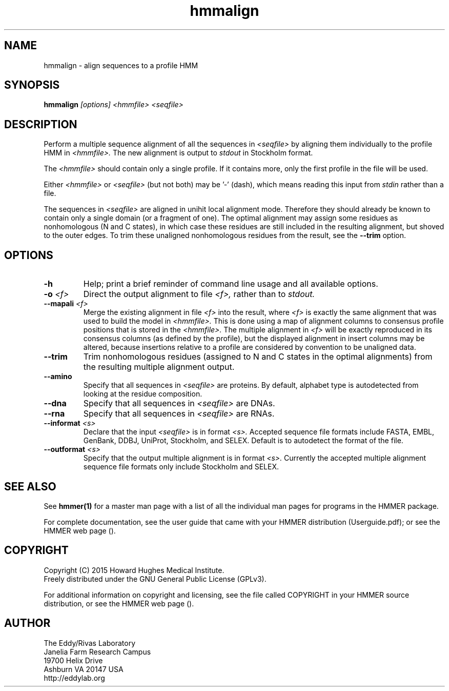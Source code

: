 .TH "hmmalign" 1 "February 2015" "HMMER 3.1b2" "HMMER Manual"

.SH NAME
hmmalign - align sequences to a profile HMM

.SH SYNOPSIS
.B hmmalign
.I [options]
.I <hmmfile>
.I <seqfile>

.SH DESCRIPTION

.PP
Perform a multiple sequence alignment of all the sequences in
.I <seqfile>
by aligning them individually to the profile HMM in
.I <hmmfile>.
The new alignment is output to 
.I stdout
in Stockholm format.

.PP 
The
.I <hmmfile>
should contain only a single profile. If it contains more, only the
first profile in the file will be used. 

.PP
Either 
.I <hmmfile> 
or 
.I <seqfile> 
(but not both) may be '-' (dash), which
means reading this input from
.I stdin
rather than a file.  

.PP
The sequences in 
.I <seqfile>
are aligned in unihit local alignment mode.  Therefore they should
already be known to contain only a single domain (or a fragment of one).
The optimal alignment
may assign some residues as nonhomologous (N and C states), in which
case these residues are still included in the resulting alignment, but
shoved to the outer edges. To trim these unaligned nonhomologous residues from
the result, see the
.B --trim
option.


.SH OPTIONS

.TP
.B -h
Help; print a brief reminder of command line usage and all available
options.

.TP
.BI -o " <f>"
Direct the output alignment to file
.I <f>,
rather than to
.I stdout.

.TP
.BI --mapali " <f>"
Merge the existing alignment in file 
.I <f>
into the result, where 
.I <f> 
is exactly the same alignment that was used to build the model in  
.I <hmmfile>.
This is done using a map of alignment columns to consensus 
profile positions that is stored in the
.I <hmmfile>.
The multiple alignment in 
.I <f>
will be exactly reproduced in its consensus columns (as defined by the
profile), but the displayed alignment in insert columns may be
altered, because insertions relative to a profile are considered by
convention to be unaligned data.


.TP
.B --trim
Trim nonhomologous residues (assigned to N and C states in the optimal
alignments) from the resulting multiple alignment output. 

.TP
.B --amino
Specify that all sequences in 
.I <seqfile>
are proteins. By default, alphabet type is autodetected
from looking at the residue composition.

.TP
.B --dna
Specify that all sequences in 
.I <seqfile>
are DNAs.

.TP
.B --rna
Specify that all sequences in 
.I <seqfile>
are RNAs.

.TP 
.BI --informat " <s>"
Declare that the input
.I <seqfile>
is in format 
.I <s>.
Accepted sequence file formats include FASTA, EMBL, GenBank, DDBJ,
UniProt, Stockholm, and SELEX. Default is to autodetect the format of
the file.

.TP 
.BI --outformat " <s>"
Specify that the output multiple alignment
is in format 
.I <s>.
Currently the accepted multiple alignment sequence file formats only
include Stockholm and SELEX.



.SH SEE ALSO 

See 
.B hmmer(1)
for a master man page with a list of all the individual man pages
for programs in the HMMER package.

.PP
For complete documentation, see the user guide that came with your
HMMER distribution (Userguide.pdf); or see the HMMER web page
().



.SH COPYRIGHT

.nf
Copyright (C) 2015 Howard Hughes Medical Institute.
Freely distributed under the GNU General Public License (GPLv3).
.fi

For additional information on copyright and licensing, see the file
called COPYRIGHT in your HMMER source distribution, or see the HMMER
web page 
().


.SH AUTHOR

.nf
The Eddy/Rivas Laboratory
Janelia Farm Research Campus
19700 Helix Drive
Ashburn VA 20147 USA
http://eddylab.org
.fi
